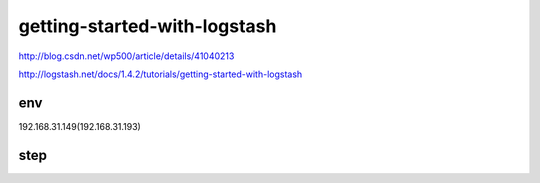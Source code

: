 ==========================================
getting-started-with-logstash
==========================================

http://blog.csdn.net/wp500/article/details/41040213

http://logstash.net/docs/1.4.2/tutorials/getting-started-with-logstash

env
==========================================

192.168.31.149(192.168.31.193)  


step
==========================================








